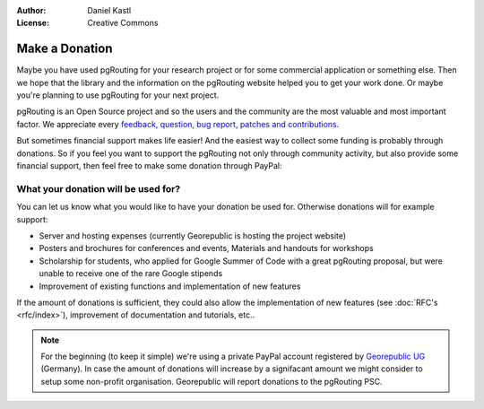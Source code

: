 :Author: Daniel Kastl
:License: Creative Commons

.. _donation:

======================
 Make a Donation
======================

Maybe you have used pgRouting for your research project or for some commercial
application or something else. Then we hope that the library and the information
on the pgRouting website helped you to get your work done. Or maybe you're 
planning to use pgRouting for your next project.

pgRouting is an Open Source project and so the users and the community are the
most valuable and most important factor. We appreciate every `feedback, 
question, bug report, patches and contributions <development>`_.

But sometimes financial support makes life easier! And the easiest way to 
collect some funding is probably through donations. 
So if you feel you want to support the pgRouting not only through community 
activity, but also provide some financial support, then feel free to make
some donation through PayPal:

.. raw:: html

	<div style="text-align:center;">
		<form action="https://www.paypal.com/cgi-bin/webscr" method="post">
			<input type="hidden" name="cmd" value="_s-xclick">
			<input type="hidden" name="hosted_button_id" value="K6GT9CC2ZPTDG">
			<input type="image" src="https://www.paypal.com/en_US/i/btn/btn_donate_LG.gif" border="0" name="submit" alt="PayPal - The safer, easier way to pay online!" style="border:none;">
			<img alt="" border="0" src="https://www.paypal.com/de_DE/i/scr/pixel.gif" width="1" height="1">
		</form>			
	</div>
	
	
What your donation will be used for?
------------------------------------

You can let us know what you would like to have your donation be used for. 
Otherwise donations will for example support:

* Server and hosting expenses (currently Georepublic is hosting the project website)
* Posters and brochures for conferences and events, Materials and handouts for workshops
* Scholarship for students, who applied for Google Summer of Code with a great pgRouting proposal, but were unable to receive one of the rare Google stipends
* Improvement of existing functions and implementation of new features

If the amount of donations is sufficient, they could also allow the 
implementation of new features (see :doc:`RFC's <rfc/index>`), improvement of 
documentation and tutorials, etc..


.. note::

	For the beginning (to keep it simple) we're using a private PayPal account
	registered by `Georepublic UG <htt://georepublic.de>`_ (Germany). In case 
	the amount of donations will increase by a signifacant amount we might 
	consider to setup some non-profit organisation. Georepublic will report
	donations to the pgRouting PSC.
	
	
	
